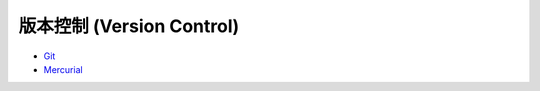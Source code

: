 ========================================
版本控制 (Version Control)
========================================

* `Git <git>`_
* `Mercurial <mercurial.rst>`_
